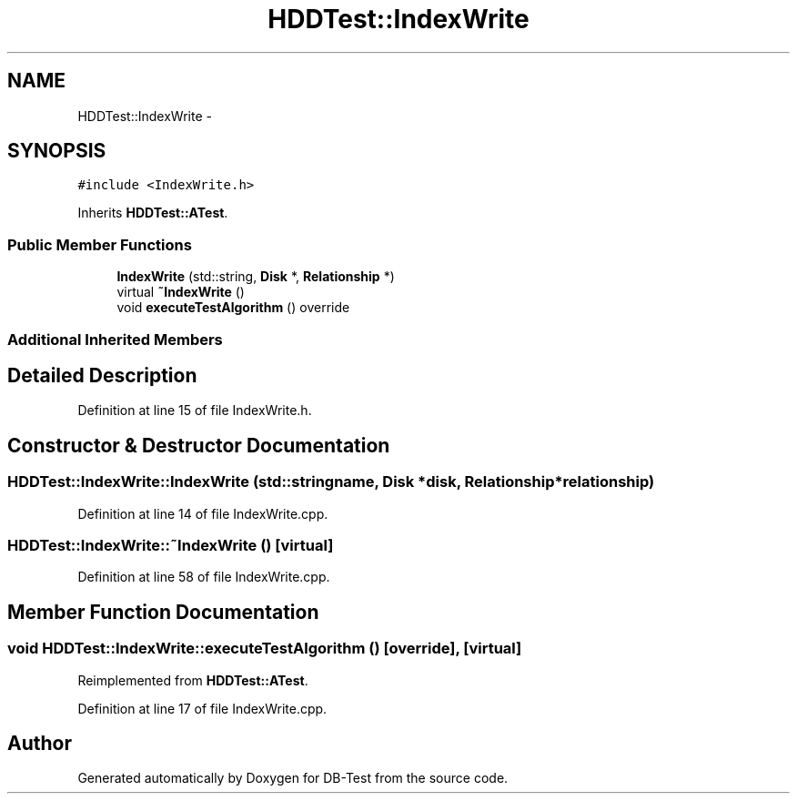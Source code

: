 .TH "HDDTest::IndexWrite" 3 "Mon Nov 17 2014" "DB-Test" \" -*- nroff -*-
.ad l
.nh
.SH NAME
HDDTest::IndexWrite \- 
.SH SYNOPSIS
.br
.PP
.PP
\fC#include <IndexWrite\&.h>\fP
.PP
Inherits \fBHDDTest::ATest\fP\&.
.SS "Public Member Functions"

.in +1c
.ti -1c
.RI "\fBIndexWrite\fP (std::string, \fBDisk\fP *, \fBRelationship\fP *)"
.br
.ti -1c
.RI "virtual \fB~IndexWrite\fP ()"
.br
.ti -1c
.RI "void \fBexecuteTestAlgorithm\fP () override"
.br
.in -1c
.SS "Additional Inherited Members"
.SH "Detailed Description"
.PP 
Definition at line 15 of file IndexWrite\&.h\&.
.SH "Constructor & Destructor Documentation"
.PP 
.SS "HDDTest::IndexWrite::IndexWrite (std::stringname, \fBDisk\fP *disk, \fBRelationship\fP *relationship)"

.PP
Definition at line 14 of file IndexWrite\&.cpp\&.
.SS "HDDTest::IndexWrite::~IndexWrite ()\fC [virtual]\fP"

.PP
Definition at line 58 of file IndexWrite\&.cpp\&.
.SH "Member Function Documentation"
.PP 
.SS "void HDDTest::IndexWrite::executeTestAlgorithm ()\fC [override]\fP, \fC [virtual]\fP"

.PP
Reimplemented from \fBHDDTest::ATest\fP\&.
.PP
Definition at line 17 of file IndexWrite\&.cpp\&.

.SH "Author"
.PP 
Generated automatically by Doxygen for DB-Test from the source code\&.
